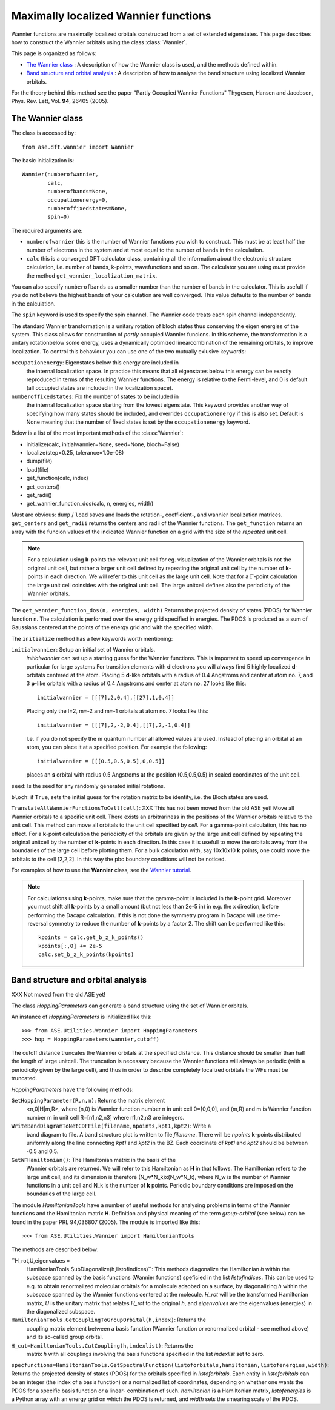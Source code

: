.. module: wannier

=====================================
Maximally localized Wannier functions
=====================================

Wannier functions are maximally localized orbitals
constructed from a set of extended eigenstates. This page describes
how to construct the Wannier orbitals using the class :class:`Wannier`.

This page is organized as follows:

* `The Wannier class`_ : A description of how the Wannier class is
  used, and the methods defined within.
* `Band structure and orbital analysis`_ : A description of how to
  analyse the band structure using localized Wannier orbitals.

For the theory behind this method see the paper "Partly Occupied
Wannier Functions" Thygesen, Hansen and Jacobsen, Phys. Rev. Lett,
Vol. **94**, 26405 (2005).


The Wannier class
=================

The class is accessed by::

  from ase.dft.wannier import Wannier

The basic initialization is::

  Wannier(numberofwannier,
          calc,
          numberofbands=None,
          occupationenergy=0,
          numberoffixedstates=None,
          spin=0)

The required arguments are:

* ``numberofwannier`` this is the number of Wannier functions you wish
  to construct. This must be at least half the number of electrons in
  the system and at most equal to the number of bands in the
  calculation.
* ``calc`` this is a converged DFT calculator class, containing all
  the information about the electronic structure calculation,
  i.e. number of bands, k-points, wavefunctions and so on. The
  calculator you are using *must* provide the method
  ``get_wannier_localization_matrix``.

You can also specify ``numberofbands`` as a smaller number than the
number of bands in the calculator. This is usefull if you do not
believe the highest bands of your calculation are well converged. This
value defaults to the number of bands in the calculation.

The ``spin`` keyword is used to specify the spin channel. The Wannier
code treats each spin channel independently.

The standard Wannier transformation is a unitary rotation of bloch
states thus conserving the eigen energies of the system. This class
allows for construction of *partly* occupied Wannier funcions. In this
scheme, the transformation is a unitary rotationbelow some energy,
uses a dynamically optimized linearcombination of the remaining
orbitals, to improve localization. To control this behaviour you can
use one of the two mutually exlusive keywords:

``occupationenergy``: Eigenstates below this energy are included in
  the internal localization space. In practice this means that all
  eigenstates below this energy can be exactly reproduced in terms of
  the resulting Wannier functions.
  The energy is relative to the Fermi-level, and 0 is default (all
  occupied states are included in the localization space).

``numberoffixedstates``: Fix the number of states to be included in
  the internal localization space starting from the lowest eigenstate.
  This keyword provides another way of specifying how many
  states should be included, and overrides ``occupationenergy`` if
  this is also set. Default is None meaning that
  the number of fixed states is set by the ``occupationenergy``
  keyword.

Below is a list of the most important methods of the :class:`Wannier`:

* initialize(calc, initialwannier=None, seed=None, bloch=False)
* localize(step=0.25, tolerance=1.0e-08)
* dump(file)
* load(file)
* get_function(calc, index)
* get_centers()
* get_radii()
* get_wannier_function_dos(calc, n, energies, width)

Must are obvious: ``dump`` / ``load`` saves and loads the rotation-,
coefficient-, and wannier localization matrices. ``get_centers`` and
``get_radii`` returns the centers and radii of the Wannier
functions. The ``get_function`` returns an array with the funcion
values of the indicated Wannier function on a grid with the size of
the *repeated* unit cell.

.. note::
   For a calculation using **k**-points the relevant unit cell for
   eg. visualization of the Wannier orbitals is not the original unit cell,
   but rather a larger unit cell defined by repeating the original
   unit cell by the number of **k**-points in each direction.
   We will refer to this unit cell as the large unit cell.
   Note that for a :math:`\Gamma`-point calculation the large unit cell
   coinsides with the original unit cell.
   The large unitcell defines also the periodicity of the Wannier
   orbitals.

The ``get_wannier_function_dos(n, energies, width)`` Returns the
projected density of states (PDOS) for Wannier function ``n``. The
calculation is performed over the energy grid specified in
energies. The PDOS is produced as a sum of Gaussians centered at the
points of the energy grid and with the specified width.

The ``initialize`` method has a few keywords worth mentioning:

``initialwannier``: Setup an initial set of Wannier orbitals.
  *initialwannier* can  set up a  starting guess for the Wannier functions.
  This is important to speed up convergence in particular for large systems
  For transition elements with **d** electrons you will always find 5 highly
  localized **d**-orbitals centered at the atom.
  Placing 5 **d**-like orbitals with a radius of
  0.4 Angstroms and center at atom no. 7, and 3 **p**-like orbitals with a
  radius of 0.4 Angstroms and center at atom no. 27 looks like this::

     initialwannier = [[[7],2,0.4],[[27],1,0.4]]

  Placing only the l=2, m=-2 and m=-1 orbitals at atom no. 7 looks like this::

     initialwannier = [[[7],2,-2,0.4],[[7],2,-1,0.4]]

  I.e. if you do not specify the m quantum number all allowed values are used.
  Instead of placing an orbital at an atom, you can place it at a specified
  position. For example the following::

     initialwannier = [[[0.5,0.5,0.5],0,0.5]]

  places an **s** orbital with radius 0.5 Angstroms at the position
  (0.5,0.5,0.5) in scaled coordinates of the unit cell.

``seed``: Is the seed for any randomly generated initial rotations.

``bloch``: if ``True``, sets the initial guess for the rotation matrix
to be identity, i.e. the Bloch states are used.


``TranslateAllWannierFunctionsToCell(cell)``: XXX This has not been
moved from the old ASE yet! Move all Wannier orbitals to a specific
unit cell.  There exists an arbitrariness in the positions of the
Wannier orbitals relative to the unit cell. This method can move all
orbitals to the unit cell specified by *cell*.  For a gamma-point
calculation, this has no effect. For a **k**-point calculation the
periodicity of the orbitals are given by the large unit cell defined
by repeating the original unitcell by the number of **k**-points in
each direction.  In this case it is usefull to move the orbitals away
from the boundaries of the large cell before plotting them. For a bulk
calculation with, say 10x10x10 **k** points, one could move the
orbitals to the cell [2,2,2].  In this way the pbc boundary conditions
will not be noticed.


For examples of how to use the **Wannier** class, see the `Wannier tutorial`_.

.. _Wannier tutorial: http://www.fysik.dtu.dk/campos/ASE/tut/wannier.html


.. note:: For calculations using **k**-points, make sure that the
   gamma-point is included in the **k**-point grid. Moreover you must
   shift all **k**-points by a small amount (but not less than 2e-5
   in) in e.g. the x direction, before performing the Dacapo
   calculation. If this is not done the symmetry program in Dacapo
   will use time-reversal symmetry to reduce the number of
   **k**-points by a factor 2. The shift can be performed like this::

                kpoints = calc.get_b_z_k_points()
                kpoints[:,0] += 2e-5
                calc.set_b_z_k_points(kpoints)


Band structure and orbital analysis
===================================

XXX Not moved from the old ASE yet!

The class `HoppingParameters` can generate a band structure using the
set of Wannier orbitals.

An instance of `HoppingParameters` is initialized like this::

   >>> from ASE.Utilities.Wannier import HoppingParameters
   >>> hop = HoppingParameters(wannier,cutoff)


The cutoff distance truncates the Wannier orbitals at the specified
distance. This distance should be smaller than half the length of
large unitcell. The truncation is necessary because the Wannier
functions will always be periodic (with a periodicity given by the
large cell), and thus in order to describe completely localized
orbitals the WFs must be truncated.

`HoppingParameters` have the following methods:

``GetHoppingParameter(R,n,m)``: Returns the matrix element
  <n,0|H|m,R>, where (n,0) is Wannier function number n in unit cell
  0=[0,0,0], and (m,R) and m is Wannier function number m in unit cell
  R=[n1,n2,n3] where n1,n2,n3 are integers.

``WriteBandDiagramToNetCDFFile(filename,npoints,kpt1,kpt2)``: Write a
  band diagram to file.  A band structure plot is written to file
  `filename`. There will be `npoints` **k**-points distributed
  uniformly along the line connecting `kpt1` and `kpt2` in the
  BZ. Each coordinate of `kpt1` and `kpt2` should be between -0.5 and
  0.5.

``GetWFHamiltonian()``: The Hamiltonian matrix in the basis of the
  Wannier orbitals are returned.  We will refer to this Hamiltonian as
  **H** in that follows. The Hamiltonian refers to the large unit
  cell, and its dimension is therefore (N_w*N_k)x(N_w*N_k), where N_w
  is the number of Wannier functions in a unit cell and N_k is the
  number of **k** points. Periodic boundary conditions are imposed on
  the boundaries of the large cell.

The module `HamiltonianTools` have a number of useful methods for
analysing problems in terms of the Wannier functions and the
Hamiltonian matrix **H**. Definition and physical meaning of the term
`group-orbital` (see below) can be found in the paper PRL 94,036807
(2005).  The module is imported like this::

   >>> from ASE.Utilities.Wannier import HamiltonianTools

The methods are described below:

``H_rot,U,eigenvalues =
  HamiltonianTools.SubDiagonalize(h,listofindices)``: This methods
  diagonalize the Hamiltonian `h` within the subspace spanned by the
  basis functions (Wannier functions) speficied in the list
  `listofindices`. This can be used to e.g. to obtain renormalized
  molecular orbitals for a molecule adsobed on a surface, by
  diagonalizing `h` within the subspace spanned by the Wannier
  functions centered at the molecule. `H_rot` will be the transformed
  Hamiltonian matrix, `U` is the unitary matrix that relates `H_rot`
  to the original `h`, and `eigenvalues` are the eigenvalues
  (energies) in the diagonalized subspace.

``HamiltonianTools.GetCouplingToGroupOrbital(h,index)``: Returns the
  coupling matrix element between a basis function (Wannier function
  or renormalized orbital - see method above) and its so-called group
  orbital.

``H_cut=HamiltonianTools.CutCoupling(h,indexlist)``: Returns the
  matrix `h` with all couplings involving the basis functions
  specified in the list `indexlist` set to zero.

``specfunctions=HamiltonianTools.GetSpectralFunction(listoforbitals,hamiltonian,listofenergies,width)``:
Returns the projected density of states (PDOS) for the orbitals
specified in `listoforbitals`. Each entity in `listoforbitals` can be
an integer (the index of a basis function) or a normalized list of
coordinates, depending on whether one wants the PDOS for a specific
basis function or a linear- combination of such. `hamiltonian` is a
Hamiltonian matrix, `listofenergies` is a Python array with an energy
grid on which the PDOS is returned, and `width` sets the smearing
scale of the PDOS.
